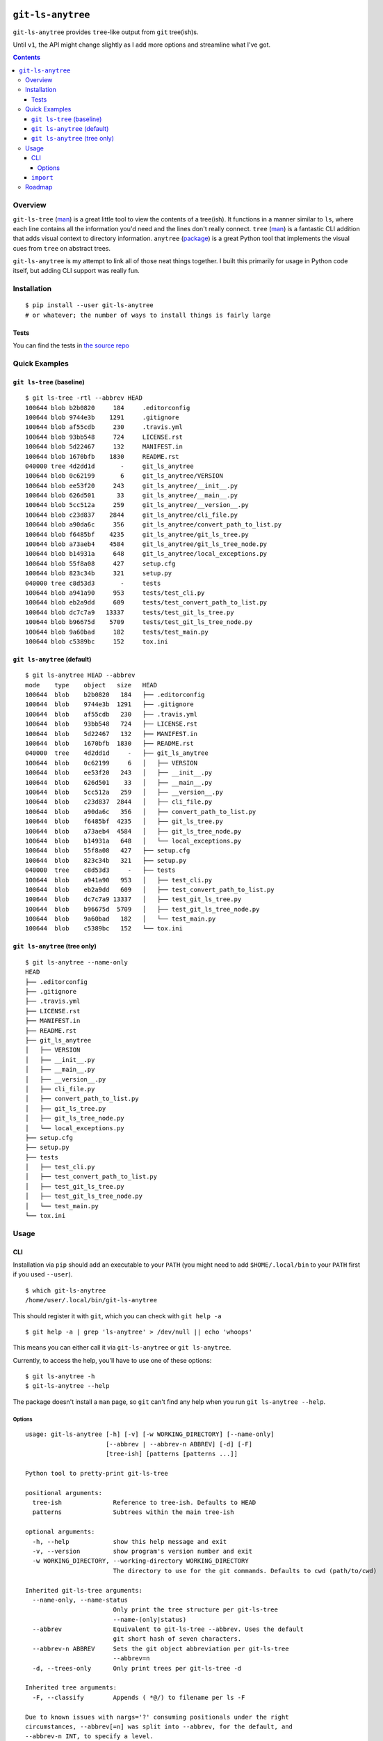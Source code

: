.. image:: https://badge.fury.io/py/git-ls-anytree.svg
    :target: https://badge.fury.io/py/git-ls-anytree

.. image:: https://travis-ci.org/wizardsoftheweb/git-ls-anytree.svg?branch=master
    :target: https://travis-ci.org/wizardsoftheweb/git-ls-anytree

.. image:: https://coveralls.io/repos/github/wizardsoftheweb/git-ls-anytree/badge.svg?branch=master
    :target: https://coveralls.io/github/wizardsoftheweb/git-ls-anytree?branch=master


``git-ls-anytree``
==================

``git-ls-anytree`` provides ``tree``-like output from ``git`` tree(ish)s.

Until ``v1``, the API might change slightly as I add more options and streamline what I've got.

.. contents::

Overview
--------

``git-ls-tree`` (`man <https://git-scm.com/docs/git-ls-tree>`__) is a great little tool to view the contents of a tree(ish). It functions in a manner similar to ``ls``, where each line contains all the information you'd need and the lines don't really connect. ``tree`` (`man <https://linux.die.net/man/1/tree>`__) is a fantastic CLI addition that adds visual context to directory information. ``anytree`` (`package <https://pypi.python.org/pypi/anytree/>`__) is a great Python tool that implements the visual cues from ``tree`` on abstract trees.

``git-ls-anytree`` is my attempt to link all of those neat things together. I built this primarily for usage in Python code itself, but adding CLI support was really fun.

Installation
------------

::

    $ pip install --user git-ls-anytree
    # or whatever; the number of ways to install things is fairly large

Tests
~~~~~

You can find the tests in `the source repo <https://github.com/wizardsoftheweb/git-ls-anytree/tree/master/tests>`__

Quick Examples
--------------

``git ls-tree`` (baseline)
~~~~~~~~~~~~~~~~~~~~~~~~~~

::

    $ git ls-tree -rtl --abbrev HEAD
    100644 blob b2b0820     184     .editorconfig
    100644 blob 9744e3b    1291     .gitignore
    100644 blob af55cdb     230     .travis.yml
    100644 blob 93bb548     724     LICENSE.rst
    100644 blob 5d22467     132     MANIFEST.in
    100644 blob 1670bfb    1830     README.rst
    040000 tree 4d2dd1d       -     git_ls_anytree
    100644 blob 0c62199       6     git_ls_anytree/VERSION
    100644 blob ee53f20     243     git_ls_anytree/__init__.py
    100644 blob 626d501      33     git_ls_anytree/__main__.py
    100644 blob 5cc512a     259     git_ls_anytree/__version__.py
    100644 blob c23d837    2844     git_ls_anytree/cli_file.py
    100644 blob a90da6c     356     git_ls_anytree/convert_path_to_list.py
    100644 blob f6485bf    4235     git_ls_anytree/git_ls_tree.py
    100644 blob a73aeb4    4584     git_ls_anytree/git_ls_tree_node.py
    100644 blob b14931a     648     git_ls_anytree/local_exceptions.py
    100644 blob 55f8a08     427     setup.cfg
    100644 blob 823c34b     321     setup.py
    040000 tree c8d53d3       -     tests
    100644 blob a941a90     953     tests/test_cli.py
    100644 blob eb2a9dd     609     tests/test_convert_path_to_list.py
    100644 blob dc7c7a9   13337     tests/test_git_ls_tree.py
    100644 blob b96675d    5709     tests/test_git_ls_tree_node.py
    100644 blob 9a60bad     182     tests/test_main.py
    100644 blob c5389bc     152     tox.ini

``git ls-anytree`` (default)
~~~~~~~~~~~~~~~~~~~~~~~~~~~~

::

    $ git ls-anytree HEAD --abbrev
    mode    type    object   size   HEAD
    100644  blob    b2b0820   184   ├── .editorconfig
    100644  blob    9744e3b  1291   ├── .gitignore
    100644  blob    af55cdb   230   ├── .travis.yml
    100644  blob    93bb548   724   ├── LICENSE.rst
    100644  blob    5d22467   132   ├── MANIFEST.in
    100644  blob    1670bfb  1830   ├── README.rst
    040000  tree    4d2dd1d     -   ├── git_ls_anytree
    100644  blob    0c62199     6   │   ├── VERSION
    100644  blob    ee53f20   243   │   ├── __init__.py
    100644  blob    626d501    33   │   ├── __main__.py
    100644  blob    5cc512a   259   │   ├── __version__.py
    100644  blob    c23d837  2844   │   ├── cli_file.py
    100644  blob    a90da6c   356   │   ├── convert_path_to_list.py
    100644  blob    f6485bf  4235   │   ├── git_ls_tree.py
    100644  blob    a73aeb4  4584   │   ├── git_ls_tree_node.py
    100644  blob    b14931a   648   │   └── local_exceptions.py
    100644  blob    55f8a08   427   ├── setup.cfg
    100644  blob    823c34b   321   ├── setup.py
    040000  tree    c8d53d3     -   ├── tests
    100644  blob    a941a90   953   │   ├── test_cli.py
    100644  blob    eb2a9dd   609   │   ├── test_convert_path_to_list.py
    100644  blob    dc7c7a9 13337   │   ├── test_git_ls_tree.py
    100644  blob    b96675d  5709   │   ├── test_git_ls_tree_node.py
    100644  blob    9a60bad   182   │   └── test_main.py
    100644  blob    c5389bc   152   └── tox.ini

``git ls-anytree`` (tree only)
~~~~~~~~~~~~~~~~~~~~~~~~~~~~~~

::

    $ git ls-anytree --name-only
    HEAD
    ├── .editorconfig
    ├── .gitignore
    ├── .travis.yml
    ├── LICENSE.rst
    ├── MANIFEST.in
    ├── README.rst
    ├── git_ls_anytree
    │   ├── VERSION
    │   ├── __init__.py
    │   ├── __main__.py
    │   ├── __version__.py
    │   ├── cli_file.py
    │   ├── convert_path_to_list.py
    │   ├── git_ls_tree.py
    │   ├── git_ls_tree_node.py
    │   └── local_exceptions.py
    ├── setup.cfg
    ├── setup.py
    ├── tests
    │   ├── test_cli.py
    │   ├── test_convert_path_to_list.py
    │   ├── test_git_ls_tree.py
    │   ├── test_git_ls_tree_node.py
    │   └── test_main.py
    └── tox.ini

Usage
-----

CLI
~~~

Installation via ``pip`` should add an executable to your ``PATH`` (you might need to add ``$HOME/.local/bin`` to your ``PATH`` first if you used ``--user``).

::

    $ which git-ls-anytree
    /home/user/.local/bin/git-ls-anytree

This should register it with ``git``, which you can check with ``git help -a``

::

    $ git help -a | grep 'ls-anytree' > /dev/null || echo 'whoops'

This means you can either call it via ``git-ls-anytree`` or ``git ls-anytree``.

Currently, to access the help, you'll have to use one of these options:

::

    $ git ls-anytree -h
    $ git-ls-anytree --help

The package doesn't install a ``man`` page, so ``git`` can't find any help when you run ``git ls-anytree --help``.

Options
<<<<<<<

::

    usage: git-ls-anytree [-h] [-v] [-w WORKING_DIRECTORY] [--name-only]
                          [--abbrev | --abbrev-n ABBREV] [-d] [-F]
                          [tree-ish] [patterns [patterns ...]]

    Python tool to pretty-print git-ls-tree

    positional arguments:
      tree-ish              Reference to tree-ish. Defaults to HEAD
      patterns              Subtrees within the main tree-ish

    optional arguments:
      -h, --help            show this help message and exit
      -v, --version         show program's version number and exit
      -w WORKING_DIRECTORY, --working-directory WORKING_DIRECTORY
                            The directory to use for the git commands. Defaults to cwd (path/to/cwd)

    Inherited git-ls-tree arguments:
      --name-only, --name-status
                            Only print the tree structure per git-ls-tree
                            --name-(only|status)
      --abbrev              Equivalent to git-ls-tree --abbrev. Uses the default
                            git short hash of seven characters.
      --abbrev-n ABBREV     Sets the git object abbreviation per git-ls-tree
                            --abbrev=n
      -d, --trees-only      Only print trees per git-ls-tree -d

    Inherited tree arguments:
      -F, --classify        Appends ( *@/) to filename per ls -F

    Due to known issues with nargs='?' consuming positionals under the right
    circumstances, --abbrev[=n] was split into --abbrev, for the default, and
    --abbrev-n INT, to specify a level.


``import``
~~~~~~~~~~

Check out the last lines of ``cli_file.py`` (`source <https://github.com/wizardsoftheweb/git-ls-anytree/tree/master/git_ls_anytree/cli_file.py#L95>`__) for a simple usage example:

::

    ...
    args = parser.parse_args(passed_args)

    full_tree = GitLsTree(
        tree_ish=args.tree_ish,
        patterns=args.patterns,
        trees_only=args.trees_only,
        working_dir=args.working_directory,
        abbrev=args.abbrev if hasattr(args, 'abbrev') else None
    )
    full_tree.pretty_print(
        name_only=args.name_only,
        classify=args.classify
    )

More here later.

Roadmap
-------

These are all things I'd like to have finished before tagging ``v1``.

* Build and install ``man`` page
* Compile docs
* Test docs
* Clean up ``tests``
* Code Climate, Hound, something of that nature
